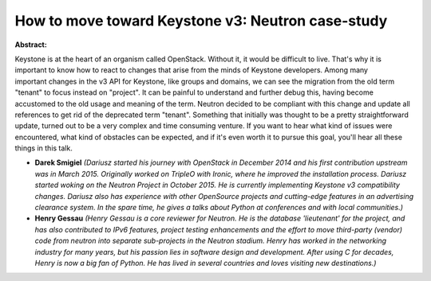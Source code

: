 How to move toward Keystone v3: Neutron case-study
~~~~~~~~~~~~~~~~~~~~~~~~~~~~~~~~~~~~~~~~~~~~~~~~~~

**Abstract:**

Keystone is at the heart of an organism called OpenStack. Without it, it would be difficult to live. That's why it is important to know how to react to changes that arise from the minds of Keystone developers. Among many important changes in the v3 API for Keystone, like groups and domains, we can see the migration from the old term "tenant" to focus instead on "project". It can be painful to understand and further debug this, having become accustomed to the old usage and meaning of the term. Neutron decided to be compliant with this change and update all references to get rid of the deprecated term "tenant". Something that initially was thought to be a pretty straightforward update, turned out to be a very complex and time consuming venture. If you want to hear what kind of issues were encountered, what kind of obstacles can be expected, and if it's even worth it to pursue this goal, you'll hear all these things in this talk.  


* **Darek Smigiel** *(Dariusz started his journey with OpenStack in December 2014 and his first contribution upstream was in March 2015. Originally worked on TripleO with Ironic, where he improved the installation process. Dariusz started woking on the Neutron Project in October 2015. He is currently implementing Keystone v3 compatibility changes. Dariusz also has experience with other OpenSource projects and cutting-edge features in an advertising clearance system. In the spare time, he gives a talks about Python at conferences and with local communities.)*

* **Henry Gessau** *(Henry Gessau is a core reviewer for Neutron. He is the database 'lieutenant' for the project, and has also contributed to IPv6 features, project testing enhancements and the effort to move third-party (vendor) code from neutron into separate sub-projects in the Neutron stadium. Henry has worked in the networking industry for many years, but his passion lies in software design and development. After using C for decades, Henry is now a big fan of Python. He has lived in several countries and loves visiting new destinations.)*
